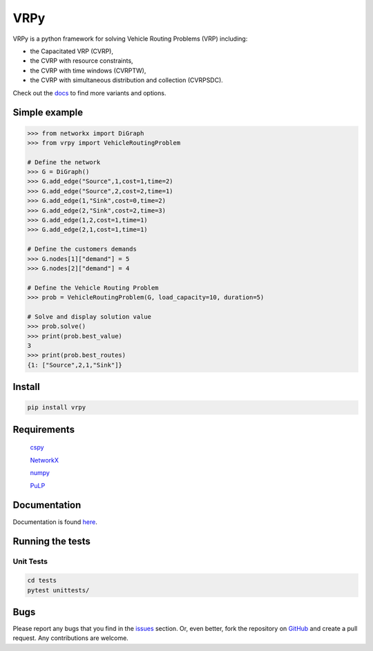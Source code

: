 VRPy
====

VRPy is a python framework for solving Vehicle Routing Problems (VRP) including:

-   the Capacitated VRP (CVRP),
-   the CVRP with resource constraints,
-   the CVRP with time windows (CVRPTW),
-   the CVRP with simultaneous distribution and collection (CVRPSDC).

Check out the docs_ to find more variants and options.

.. _docs : https://vrpy.readthedocs.io/en/latest/

Simple example
--------------

.. code:: python

	>>> from networkx import DiGraph
	>>> from vrpy import VehicleRoutingProblem

	# Define the network
	>>> G = DiGraph()
	>>> G.add_edge("Source",1,cost=1,time=2)
	>>> G.add_edge("Source",2,cost=2,time=1)
	>>> G.add_edge(1,"Sink",cost=0,time=2)
	>>> G.add_edge(2,"Sink",cost=2,time=3)
	>>> G.add_edge(1,2,cost=1,time=1)
	>>> G.add_edge(2,1,cost=1,time=1)

	# Define the customers demands
	>>> G.nodes[1]["demand"] = 5
	>>> G.nodes[2]["demand"] = 4

	# Define the Vehicle Routing Problem
	>>> prob = VehicleRoutingProblem(G, load_capacity=10, duration=5)

	# Solve and display solution value
	>>> prob.solve()
	>>> print(prob.best_value)
	3
	>>> print(prob.best_routes)
	{1: ["Source",2,1,"Sink"]}

Install
-------

.. code:: sh

	pip install vrpy


Requirements
------------

	cspy_

	NetworkX_

	numpy_

	PuLP_

.. _cspy : https://pypi.org/project/cspy/
.. _NetworkX : https://pypi.org/project/networkx/
.. _numpy : https://pypi.org/project/numpy/
.. _PuLP : https://pypi.org/project/PuLP/

Documentation
-------------

Documentation is found here_.

.. _here : https://vrpy.readthedocs.io/en/latest/

Running the tests
-----------------

Unit Tests
~~~~~~~~~~

.. code:: sh

	cd tests
	pytest unittests/


Bugs
----

Please report any bugs that you find in the issues_ section. Or, even better, fork the repository on GitHub_ and create a pull request. Any contributions are welcome.

.. _issues : https://github.com/Kuifje02/vrpy/issues
.. _GitHub : https://github.com/Kuifje02/vrpy 